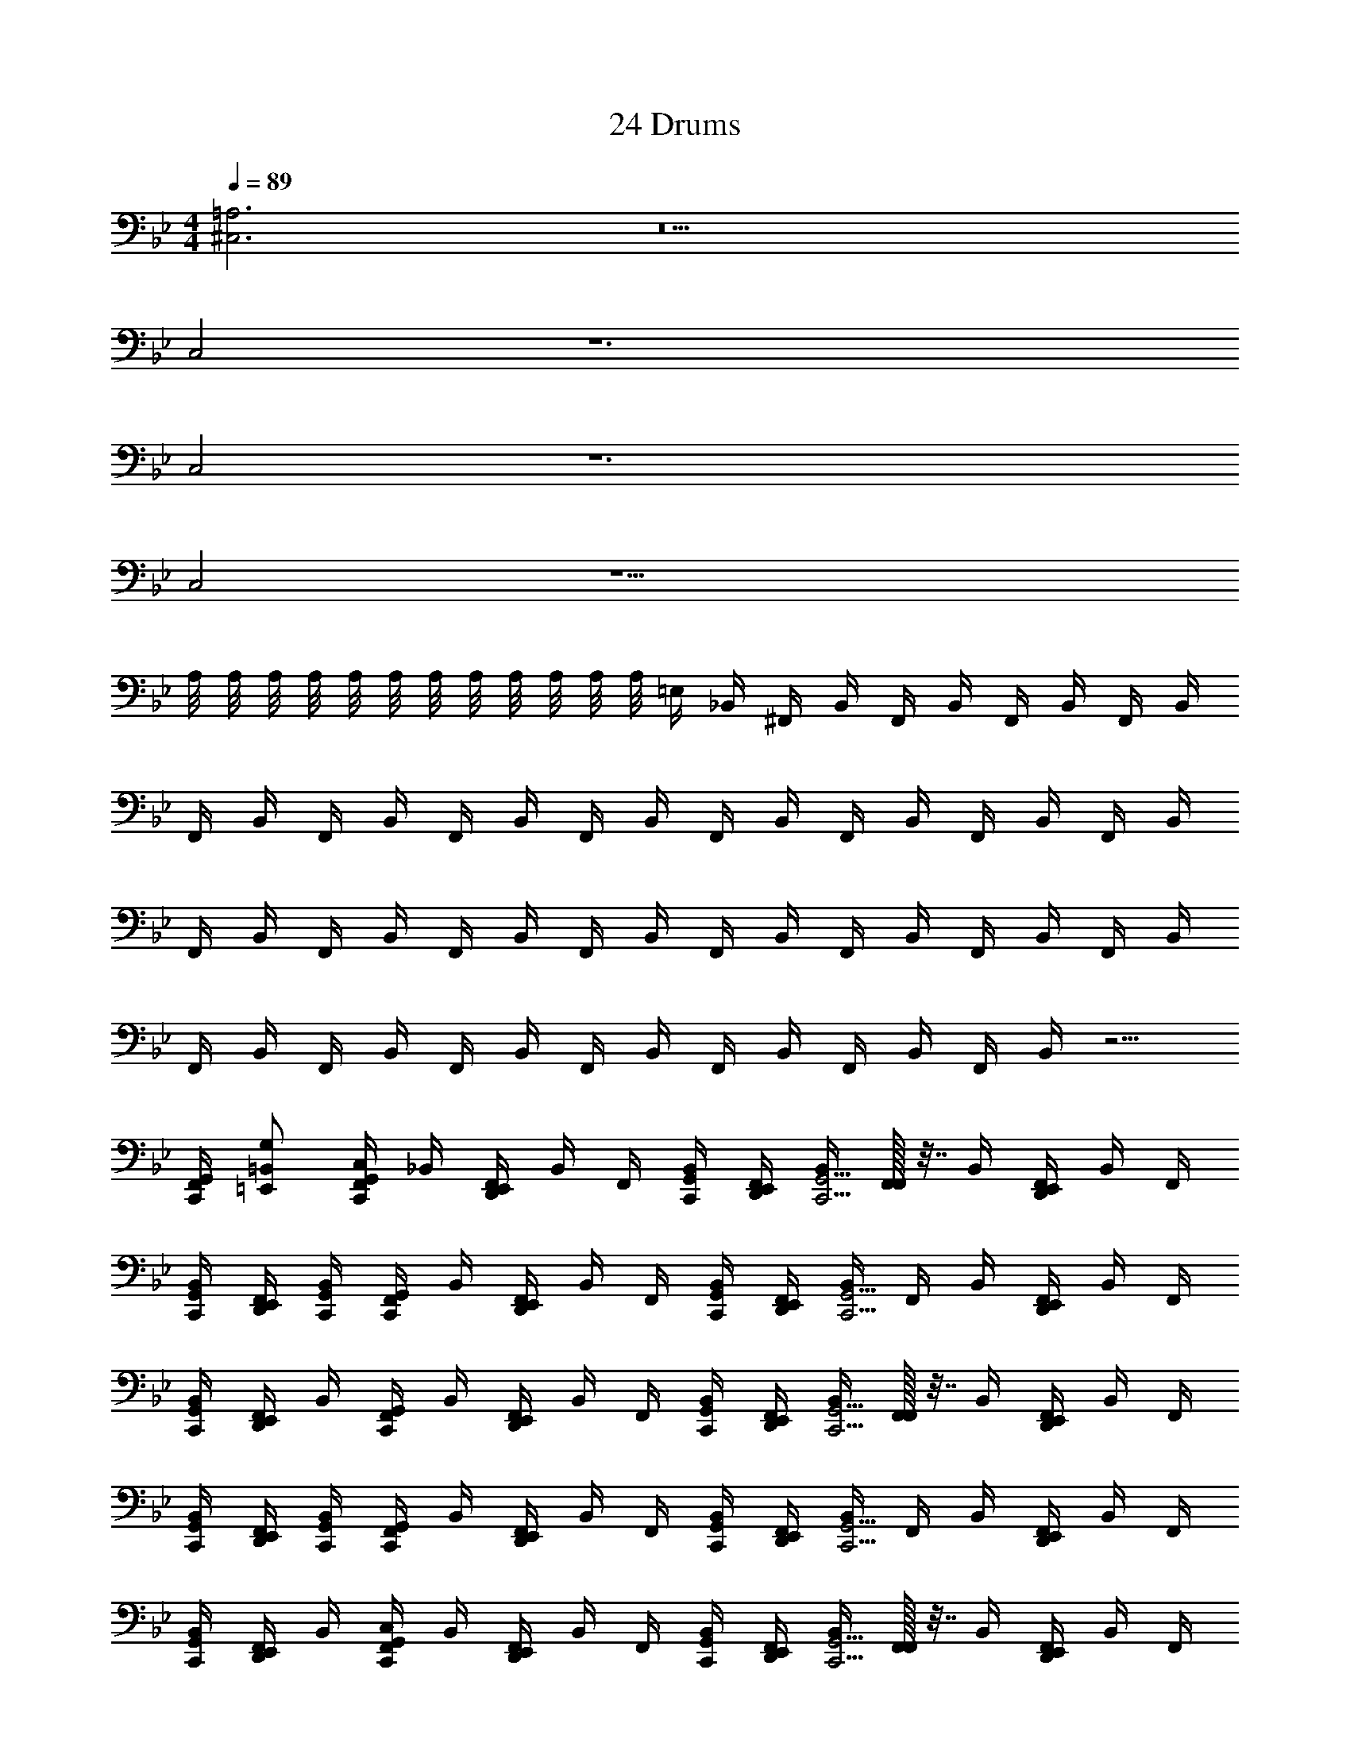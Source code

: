 X: 1
T: 24 Drums
Z: ABC Generated by Starbound Composer v0.8.7
L: 1/4
M: 4/4
Q: 1/4=89
K: Bb
[^C,3=A,3] z5 
C,2 z6 
C,2 z6 
C,2 z9/ 
A,/8 A,/8 A,/8 A,/8 A,/8 A,/8 A,/8 A,/8 A,/8 A,/8 A,/8 A,/8 =E,/4 _B,,/4 ^F,,/4 B,,/4 F,,/4 B,,/4 F,,/4 B,,/4 F,,/4 B,,/4 
F,,/4 B,,/4 F,,/4 B,,/4 F,,/4 B,,/4 F,,/4 B,,/4 F,,/4 B,,/4 F,,/4 B,,/4 F,,/4 B,,/4 F,,/4 B,,/4 
F,,/4 B,,/4 F,,/4 B,,/4 F,,/4 B,,/4 F,,/4 B,,/4 F,,/4 B,,/4 F,,/4 B,,/4 F,,/4 B,,/4 F,,/4 B,,/4 
F,,/4 B,,/4 F,,/4 B,,/4 F,,/4 B,,/4 F,,/4 B,,/4 F,,/4 B,,/4 F,,/4 B,,/4 F,,/4 B,,/4 z5/4 
[F,,/4C,,/4G,,/4] [=E,,/=B,,/G,/] [F,,/4C,/C,,G,,] _B,,/4 [F,,/4D,,/E,,/] B,,/4 F,,/4 [C,,/4G,,/4B,,/4] [F,,/4D,,/E,,/] [B,,/4C,,5/4G,,5/4] [F,,/32F,,/] z7/32 B,,/4 [F,,/4D,,/E,,/] B,,/4 F,,/4 
[C,,/4G,,/4B,,/4] [F,,/4D,,/E,,/] [C,,/4G,,/4B,,/4] [F,,/4C,,G,,] B,,/4 [F,,/4D,,/E,,/] B,,/4 F,,/4 [C,,/4G,,/4B,,/4] [F,,/4D,,/E,,/] [B,,/4C,,5/4G,,5/4] F,,/4 B,,/4 [F,,/4D,,/E,,/] B,,/4 F,,/4 
[C,,/4G,,/4B,,/4] [F,,/4D,,/E,,/] B,,/4 [F,,/4C,,G,,] B,,/4 [F,,/4D,,/E,,/] B,,/4 F,,/4 [C,,/4G,,/4B,,/4] [F,,/4D,,/E,,/] [B,,/4C,,5/4G,,5/4] [F,,/32F,,/] z7/32 B,,/4 [F,,/4D,,/E,,/] B,,/4 F,,/4 
[C,,/4G,,/4B,,/4] [F,,/4D,,/E,,/] [C,,/4G,,/4B,,/4] [F,,/4C,,G,,] B,,/4 [F,,/4D,,/E,,/] B,,/4 F,,/4 [C,,/4G,,/4B,,/4] [F,,/4D,,/E,,/] [B,,/4C,,5/4G,,5/4] F,,/4 B,,/4 [F,,/4D,,/E,,/] B,,/4 F,,/4 
[C,,/4G,,/4B,,/4] [F,,/4D,,/E,,/] B,,/4 [F,,/4C,/C,,G,,] B,,/4 [F,,/4D,,/E,,/] B,,/4 F,,/4 [C,,/4G,,/4B,,/4] [F,,/4D,,/E,,/] [B,,/4C,,5/4G,,5/4] [F,,/32F,,/] z7/32 B,,/4 [F,,/4D,,/E,,/] B,,/4 F,,/4 
[C,,/4G,,/4B,,/4] [F,,/4D,,/E,,/] [C,,/4G,,/4B,,/4] [F,,/4C,,G,,] B,,/4 [F,,/4D,,/E,,/] B,,/4 F,,/4 [C,,/4G,,/4B,,/4] [F,,/4D,,/E,,/] [B,,/4C,,5/4G,,5/4] F,,/4 B,,/4 [F,,/4D,,/E,,/] B,,/4 F,,/4 
[C,,/4G,,/4B,,/4] [F,,/4D,,/E,,/] B,,/4 [F,,/4C,,G,,] B,,/4 [F,,/4D,,/E,,/] B,,/4 F,,/4 [C,,/4G,,/4B,,/4] [F,,/4D,,/E,,/] [B,,/4C,,5/4G,,5/4] [F,,/32F,,/] z7/32 B,,/4 [F,,/4D,,/E,,/] B,,/4 F,,/4 
[C,,/4G,,/4B,,/4] [F,,/4D,,/E,,/] [C,,/4G,,/4B,,/4] [F,,/4C,,G,,] B,,/4 [F,,/4D,,/E,,/] B,,/4 F,,/4 [C,,/4G,,/4B,,/4] [F,,/4D,,/E,,/] [B,,/4C,,3/4G,,3/4] F,,/4 B,,/4 [D,,/4E,,/4F,,/4] [D,,/8E,,/8B,,/4C,,/G,,/] [D,,/8E,,/8] [D,,/4F,,/4] 
[B,,/4C,,/G,,/] [F,,/4D,,/E,,/] [C,,/4G,,/4B,,/4] [F,,/4C,/C,,/G,,/] B,,/4 [F,,/4D,,/E,,/] [B,,/4C,,/G,,/] F,,/4 B,,/4 [F,,/4D,,/E,,/] [B,,/4C,,/G,,/] [F,,/32F,,/] z7/32 B,,/4 [F,,/4D,,/E,,/] [B,,/4C,,/G,,/] F,,/4 
[C,,/4G,,/4B,,/4] [F,,/4D,,/E,,/] [C,,/4G,,/4B,,/4] [F,,/4C,,/G,,/] B,,/4 [F,,/4D,,/E,,/] [B,,/4C,,/G,,/] F,,/4 B,,/4 [F,,/4D,,/E,,/] [B,,/4C,,/G,,/] [F,,/32F,,/] z7/32 B,,/4 [F,,/4D,,/E,,/] [B,,/4C,,/G,,/] F,,/4 
[C,,/4G,,/4B,,/4] [F,,/4D,,/E,,/] [C,,/4G,,/4B,,/4] [F,,/4C,,/G,,/] B,,/4 [F,,/4D,,/E,,/] [B,,/4C,,/G,,/] F,,/4 B,,/4 [F,,/4D,,/E,,/] [B,,/4C,,/G,,/] [F,,/32F,,/] z7/32 B,,/4 [F,,/4D,,/E,,/] [B,,/4C,,/G,,/] F,,/4 
[C,,/4G,,/4B,,/4] [F,,/4D,,/E,,/] [C,,/4G,,/4B,,/4] [F,,/4C,,/G,,/] B,,/4 [F,,/4D,,/E,,/] [B,,/4C,,/G,,/] F,,/4 B,,/4 [F,,/4D,,/E,,/] [B,,/4C,,/G,,/] [F,,/32F,,/] z7/32 B,,/4 [F,,/4D,,/E,,/] [B,,/4C,,/G,,/] F,,/4 
[C,,/4G,,/4B,,/4] [F,,/4D,,/E,,/] [C,,/4G,,/4B,,/4] [F,,/4C,/C,,/G,,/] B,,/4 [F,,/4D,,/E,,/] [B,,/4C,,/G,,/] F,,/4 B,,/4 [F,,/4D,,/E,,/] [B,,/4C,,/G,,/] [F,,/32F,,/] z7/32 B,,/4 [F,,/4D,,/E,,/] [B,,/4C,,/G,,/] F,,/4 
[C,,/4G,,/4B,,/4] [F,,/4D,,/E,,/] [C,,/4G,,/4B,,/4] [F,,/4C,,/G,,/] B,,/4 [F,,/4D,,/E,,/] [B,,/4C,,/G,,/] F,,/4 B,,/4 [F,,/4D,,/E,,/] [B,,/4C,,/G,,/] [F,,/32F,,/] z7/32 B,,/4 [F,,/4D,,/E,,/] [B,,/4C,,/G,,/] F,,/4 
[C,,/4G,,/4B,,/4] [F,,/4D,,/E,,/] [C,,/4G,,/4B,,/4] [F,,/4C,,/G,,/] B,,/4 [F,,/4D,,/E,,/] [B,,/4C,,/G,,/] F,,/4 B,,/4 [F,,/4D,,/E,,/] [B,,/4C,,/G,,/] [F,,/32F,,/] z7/32 B,,/4 [F,,/4D,,/E,,/] [B,,/4C,,/G,,/] F,,/4 
[C,,/4G,,/4B,,/4] [F,,/4D,,/E,,/] [C,,/4G,,/4B,,/4] [F,,/4C,,/G,,/] B,,/4 [F,,/4D,,/E,,/] [B,,/4C,,/G,,/] F,,/4 B,,/4 [F,,/4D,,/E,,/] [B,,/4C,,/G,,/] [F,,/32F,,/] z7/32 B,,/4 [F,,/4D,,/E,,/] [B,,/4C,,/G,,/] F,,/4 
[C,,/4G,,/4B,,/4] [F,,/4D,,/E,,/] [C,,/4G,,/4B,,/4] [=F,,3/4E,,3/4A,3/4C,,3/4] [F,,3/4E,,3/4A,3/4C,,3/4] [F,,E,,A,C,,] z3/4 
[C,,/4G,,/4] [D,,/4E,,/4] [D,,/4E,,/4G,/4] [^F,,/4C,/C,,G,,] B,,/4 [F,,/4D,,/E,,/] B,,/4 F,,/4 [C,,/4G,,/4B,,/4] [F,,/4D,,/E,,/] [B,,/4C,,5/4G,,5/4] [F,,/32F,,/] z7/32 B,,/4 [F,,/4D,,/E,,/] B,,/4 F,,/4 
[C,,/4G,,/4B,,/4] [F,,/4D,,/E,,/] [C,,/4G,,/4B,,/4] [F,,/4C,,G,,] B,,/4 [F,,/4D,,/E,,/] B,,/4 F,,/4 [C,,/4G,,/4B,,/4] [F,,/4D,,/E,,/] [B,,/4C,,5/4G,,5/4] F,,/4 B,,/4 [F,,/4D,,/E,,/] B,,/4 F,,/4 
[C,,/4G,,/4B,,/4] [F,,/4D,,/E,,/] B,,/4 [F,,/4C,,G,,] B,,/4 [F,,/4D,,/E,,/] B,,/4 F,,/4 [C,,/4G,,/4B,,/4] [F,,/4D,,/E,,/] [B,,/4C,,5/4G,,5/4] [F,,/32F,,/] z7/32 B,,/4 [F,,/4D,,/E,,/] B,,/4 F,,/4 
[C,,/4G,,/4B,,/4] [F,,/4D,,/E,,/] [C,,/4G,,/4B,,/4] [F,,/4C,,G,,] B,,/4 [F,,/4D,,/E,,/] B,,/4 F,,/4 [C,,/4G,,/4B,,/4] [F,,/4D,,/E,,/] [B,,/4C,,5/4G,,5/4] F,,/4 B,,/4 [F,,/4D,,/E,,/] B,,/4 F,,/4 
[C,,/4G,,/4B,,/4] [F,,/4D,,/E,,/] B,,/4 [F,,/4C,/C,,G,,] B,,/4 [F,,/4D,,/E,,/] B,,/4 F,,/4 [C,,/4G,,/4B,,/4] [F,,/4D,,/E,,/] [B,,/4C,,5/4G,,5/4] [F,,/32F,,/] z7/32 B,,/4 [F,,/4D,,/E,,/] B,,/4 F,,/4 
[C,,/4G,,/4B,,/4] [F,,/4D,,/E,,/] [C,,/4G,,/4B,,/4] [F,,/4C,,G,,] B,,/4 [F,,/4D,,/E,,/] B,,/4 F,,/4 [C,,/4G,,/4B,,/4] [F,,/4D,,/E,,/] [B,,/4C,,5/4G,,5/4] F,,/4 B,,/4 [F,,/4D,,/E,,/] B,,/4 F,,/4 
[C,,/4G,,/4B,,/4] [F,,/4D,,/E,,/] B,,/4 [F,,/4C,,G,,] B,,/4 [F,,/4D,,/E,,/] B,,/4 F,,/4 [C,,/4G,,/4B,,/4] [F,,/4D,,/E,,/] [B,,/4C,,5/4G,,5/4] [F,,/32F,,/] z7/32 B,,/4 [F,,/4D,,/E,,/] B,,/4 F,,/4 
[C,,/4G,,/4B,,/4] [F,,/4D,,/E,,/] [C,,/4G,,/4B,,/4] [F,,/4C,,G,,] B,,/4 [F,,/4D,,/E,,/] B,,/4 F,,/4 [C,,/4G,,/4B,,/4] [F,,/4D,,/E,,/] [B,,/4C,,5/4G,,5/4] F,,/4 B,,/4 [F,,/4D,,/E,,/] B,,/4 F,,/4 
[C,,/4G,,/4B,,/4] [F,,/4D,,/E,,/] B,,/4 [F,,/4C,/C,,/G,,/] B,,/4 [F,,/4D,,/E,,/] [B,,/4C,,/G,,/] F,,/4 [C,,/4G,,/4B,,/4] [F,,/4D,,/E,,/] B,,/4 [F,,/32F,,/] z7/32 [C,,/4G,,/4B,,/4] [F,,/4D,,/E,,/] [B,,/4C,,/G,,/] F,,/4 
[B,,/4C,,/G,,/] [F,,/4D,,/E,,/] B,,/4 [F,,/4C,,/G,,/] B,,/4 [F,,/4D,,/E,,/] [B,,/4C,,/G,,/] F,,/4 [C,,/4G,,/4B,,/4] [F,,/4D,,/E,,/] B,,/4 [F,,/32F,,/] z7/32 [C,,/4G,,/4B,,/4] [F,,/4D,,/E,,/] B,,/4 [C,,/4G,,/4F,,/4] 
[B,,/4C,,/G,,/] [F,,/4D,,/E,,/] B,,/4 [F,,/4C,,/G,,/] B,,/4 [F,,/4D,,/E,,/] [B,,/4C,,/G,,/] F,,/4 [C,,/4G,,/4B,,/4] [F,,/4D,,/E,,/] B,,/4 [F,,/32F,,/] z7/32 [C,,/4G,,/4B,,/4] [F,,/4D,,/E,,/] [B,,/4C,,/G,,/] F,,/4 
[B,,/4C,,/G,,/] [F,,/4D,,/E,,/] B,,/4 [F,,/4C,,/G,,/] B,,/4 [F,,/4D,,/E,,/] [B,,/4C,,/G,,/] F,,/4 [C,,/4G,,/4B,,/4] [F,,/4D,,/E,,/] B,,/4 [F,,/32F,,/] z7/32 [C,,/4G,,/4B,,/4] [F,,/4D,,/E,,/] B,,/4 [C,,/4G,,/4F,,/4] 
[B,,/4C,,/G,,/] [F,,/4D,,/E,,/] B,,/4 [F,,/4C,/C,,/G,,/] B,,/4 [F,,/4D,,/E,,/] [B,,/4C,,/G,,/] F,,/4 [C,,/4G,,/4B,,/4] [F,,/4D,,/E,,/] B,,/4 [F,,/32F,,/] z7/32 [C,,/4G,,/4B,,/4] [F,,/4D,,/E,,/] [B,,/4C,,/G,,/] F,,/4 
[B,,/4C,,/G,,/] [F,,/4D,,/E,,/] B,,/4 [F,,/4C,,/G,,/] B,,/4 [F,,/4D,,/E,,/] [B,,/4C,,/G,,/] F,,/4 [C,,/4G,,/4B,,/4] [F,,/4D,,/E,,/] B,,/4 [F,,/32F,,/] z7/32 [C,,/4G,,/4B,,/4] [F,,/4D,,/E,,/] B,,/4 [C,,/4G,,/4F,,/4] 
[B,,/4C,,/G,,/] [F,,/4D,,/E,,/] B,,/4 [F,,/4C,,/G,,/] B,,/4 [F,,/4D,,/E,,/] [B,,/4C,,/G,,/] F,,/4 [C,,/4G,,/4B,,/4] [F,,/4D,,/E,,/] B,,/4 [F,,/32F,,/] z7/32 [C,,/4G,,/4B,,/4] [F,,/4D,,/E,,/] [B,,/4C,,/G,,/] F,,/4 
[B,,/4C,,/G,,/] [F,,/4D,,/E,,/] B,,/4 [F,,/4C,,/G,,/] B,,/4 [F,,/4D,,/E,,/] [B,,/4C,,/G,,/] F,,/4 [C,,/4G,,/4B,,/4] [F,,/4D,,/E,,/] B,,/4 [F,,/32F,,/] z7/32 [C,,/4G,,/4B,,/4] [F,,/4D,,/E,,/] B,,/4 [C,,/4G,,/4F,,/4] 
[B,,/4C,,/G,,/] [F,,/4D,,/E,,/] B,,/4 [F,,/B,,,/C,,/] [F,,/B,,,/C,,/] [F,,/B,,,/C,,/] [F,,/B,,,/C,,/] [F,,/B,,,/C,,/] [F,,/B,,,/C,,/] [F,,/B,,,/C,,/] 
[F,,/B,,,/C,,/] [F,,/B,,,/C,,/] [F,,/B,,,/C,,/] [F,,/B,,,/C,,/] [F,,/B,,,/C,,/] [F,,/B,,,/C,,/] [F,,/B,,,/C,,/] [F,,/B,,,/C,,/] 
[F,,/B,,,/C,,/] [F,,/B,,,/C,,/] [F,,/B,,,/C,,/] [F,,/B,,,/C,,/] [F,,/B,,,/C,,/] [F,,/B,,,/C,,/] [F,,/B,,,/C,,/] [F,,/B,,,/C,,/] 
[F,,/B,,,/C,,/] [F,,/B,,,/C,,/] [F,,/B,,,/C,,/] [F,,/B,,,/C,,/] [F,,/B,,,/C,,/] [F,,/B,,,/C,,/] [F,,/B,,,/C,,/] [F,,/B,,,/C,,/] 
[F,,/4B,,,/4C,,/4] [E,,/4B,,/4C,,/4G,,/4] [D,,/4E,,/4F,,/4C,/4C,,/4G,,/4] [F,,/4C,,/4G,,/4] [F,,/4C,,/4G,,/4] [D,,/4E,,/4F,,/4G,/4C,,/4G,,/4] [F,,/4C,,/4G,,/4] [F,,/4C,,/4G,,/4] [D,,/4E,,/4F,,/4G,/4C,,/4G,,/4] [F,,/4C,,/4G,,/4] [D,,/4E,,/4F,,/4G,/4C,,/4G,,/4] [F,,/4C,,/4G,,/4] [F,,/4C,,/4G,,/4] [D,,/4E,,/4F,,/4G,/4C,,/4G,,/4] [F,,/4C,,/4G,,/4] [F,,/4C,,/4G,,/4] 
[D,,/4E,,/4F,,/4G,/4C,,/4G,,/4] [F,,/4C,,/4G,,/4] [D,,/4E,,/4F,,/4G,/4C,,/4G,,/4] [F,,/4C,,/4G,,/4] [F,,/4C,,/4G,,/4] [D,,/4E,,/4F,,/4G,/4C,,/4G,,/4] [F,,/4C,,/4G,,/4] [F,,/4C,,/4G,,/4] [D,,/4E,,/4F,,/4G,/4C,,/4G,,/4] [F,,/4C,,/4G,,/4] [D,,/4E,,/4F,,/4G,/4C,,/4G,,/4] [F,,/4C,,/4G,,/4] [F,,/4C,,/4G,,/4] [D,,/4E,,/4F,,/4G,/4C,,/4G,,/4] [F,,/4C,,/4G,,/4] [F,,/4C,,/4G,,/4] 
[D,,/4E,,/4F,,/4G,/4C,,/4G,,/4] [F,,/4C,,/4G,,/4] [D,,/4E,,/4F,,/4G,/4C,,/4G,,/4] [F,,/4C,,/4G,,/4] [F,,/4C,,/4G,,/4] [D,,/4E,,/4F,,/4G,/4C,,/4G,,/4] [F,,/4C,,/4G,,/4] [F,,/4C,,/4G,,/4] [D,,/4E,,/4F,,/4G,/4C,,/4G,,/4] [F,,/4C,,/4G,,/4] [D,,/4E,,/4F,,/4G,/4C,,/4G,,/4] [F,,/4C,,/4G,,/4] [F,,/4C,,/4G,,/4] [D,,/4E,,/4F,,/4G,/4C,,/4G,,/4] [F,,/4C,,/4G,,/4] [F,,/4C,,/4G,,/4] 
[D,,/4E,,/4F,,/4G,/4C,,/4G,,/4] [F,,/4C,,/4G,,/4] [D,,/4E,,/4F,,/4G,/4C,,/4G,,/4] [F,,/4C,,/4G,,/4] [F,,/4C,,/4G,,/4] [D,,/4E,,/4F,,/4G,/4C,,/4G,,/4] [F,,/4C,,/4G,,/4] [F,,/4C,,/4G,,/4] [D,,/4E,,/4F,,/4G,/4C,,/4G,,/4] [F,,/4C,,/4G,,/4] [D,,/4E,,/4F,,/4G,/4C,,/4G,,/4] [F,,/4C,,/4G,,/4] [F,,/4C,,/4G,,/4] [D,,/4E,,/4F,,/4G,/4C,,/4G,,/4] [F,,/4C,,/4G,,/4] [F,,/4C,,/4G,,/4] 
[D,,/4E,,/4F,,/4G,/4C,,/4G,,/4] [F,,/4C,,/4G,,/4] 
M: 2/4
[z/4D,,/E,,/F,,/A,/] [z/4C,,/G,,/] [z/4D,,/E,,/F,,/] [C,,/4G,,/4] [E,,/8F,,/G,,/] E,,/8 E,,/8 E,,/8 [E,,/8F,,/G,,/] E,,/8 E,,/8 E,,/8 
M: 4/4
M: 4/4
[C,3A,3] z5 
C,2 z6 
C,2 z6 
C,2 z9/ 
A,/8 A,/8 A,/8 A,/8 A,/8 A,/8 A,/8 A,/8 A,/8 A,/8 A,/8 A,/8 E,/4 B,,/4 F,,/4 B,,/4 F,,/4 B,,/4 F,,/4 B,,/4 F,,/4 B,,/4 
F,,/4 B,,/4 F,,/4 B,,/4 F,,/4 B,,/4 F,,/4 B,,/4 F,,/4 B,,/4 F,,/4 B,,/4 F,,/4 B,,/4 F,,/4 B,,/4 
F,,/4 B,,/4 F,,/4 B,,/4 F,,/4 B,,/4 F,,/4 B,,/4 F,,/4 B,,/4 F,,/4 B,,/4 F,,/4 B,,/4 F,,/4 B,,/4 
F,,/4 B,,/4 F,,/4 B,,/4 F,,/4 B,,/4 F,,/4 B,,/4 F,,/4 B,,/4 F,,/4 B,,/4 F,,/4 B,,/4 z5/4 
[F,,/4C,,/4G,,/4] [E,,/=B,,/G,/] [F,,/4C,/C,,G,,] _B,,/4 [F,,/4D,,/E,,/] B,,/4 F,,/4 [C,,/4G,,/4B,,/4] [F,,/4D,,/E,,/] [B,,/4C,,5/4G,,5/4] [F,,/32F,,/] z7/32 B,,/4 [F,,/4D,,/E,,/] B,,/4 F,,/4 
[C,,/4G,,/4B,,/4] [F,,/4D,,/E,,/] [C,,/4G,,/4B,,/4] [F,,/4C,,G,,] B,,/4 [F,,/4D,,/E,,/] B,,/4 F,,/4 [C,,/4G,,/4B,,/4] [F,,/4D,,/E,,/] [B,,/4C,,5/4G,,5/4] F,,/4 B,,/4 [F,,/4D,,/E,,/] B,,/4 F,,/4 
[C,,/4G,,/4B,,/4] [F,,/4D,,/E,,/] B,,/4 [F,,/4C,,G,,] B,,/4 [F,,/4D,,/E,,/] B,,/4 F,,/4 [C,,/4G,,/4B,,/4] [F,,/4D,,/E,,/] [B,,/4C,,5/4G,,5/4] [F,,/32F,,/] z7/32 B,,/4 [F,,/4D,,/E,,/] B,,/4 F,,/4 
[C,,/4G,,/4B,,/4] [F,,/4D,,/E,,/] [C,,/4G,,/4B,,/4] [F,,/4C,,G,,] B,,/4 [F,,/4D,,/E,,/] B,,/4 F,,/4 [C,,/4G,,/4B,,/4] [F,,/4D,,/E,,/] [B,,/4C,,5/4G,,5/4] F,,/4 B,,/4 [F,,/4D,,/E,,/] B,,/4 F,,/4 
[C,,/4G,,/4B,,/4] [F,,/4D,,/E,,/] B,,/4 [F,,/4C,/C,,G,,] B,,/4 [F,,/4D,,/E,,/] B,,/4 F,,/4 [C,,/4G,,/4B,,/4] [F,,/4D,,/E,,/] [B,,/4C,,5/4G,,5/4] [F,,/32F,,/] z7/32 B,,/4 [F,,/4D,,/E,,/] B,,/4 F,,/4 
[C,,/4G,,/4B,,/4] [F,,/4D,,/E,,/] [C,,/4G,,/4B,,/4] [F,,/4C,,G,,] B,,/4 [F,,/4D,,/E,,/] B,,/4 F,,/4 [C,,/4G,,/4B,,/4] [F,,/4D,,/E,,/] [B,,/4C,,5/4G,,5/4] F,,/4 B,,/4 [F,,/4D,,/E,,/] B,,/4 F,,/4 
[C,,/4G,,/4B,,/4] [F,,/4D,,/E,,/] B,,/4 [F,,/4C,,G,,] B,,/4 [F,,/4D,,/E,,/] B,,/4 F,,/4 [C,,/4G,,/4B,,/4] [F,,/4D,,/E,,/] [B,,/4C,,5/4G,,5/4] [F,,/32F,,/] z7/32 B,,/4 [F,,/4D,,/E,,/] B,,/4 F,,/4 
[C,,/4G,,/4B,,/4] [F,,/4D,,/E,,/] [C,,/4G,,/4B,,/4] [F,,/4C,,G,,] B,,/4 [F,,/4D,,/E,,/] B,,/4 F,,/4 [C,,/4G,,/4B,,/4] [F,,/4D,,/E,,/] [B,,/4C,,3/4G,,3/4] F,,/4 B,,/4 [D,,/4E,,/4F,,/4] [D,,/8E,,/8B,,/4C,,/G,,/] [D,,/8E,,/8] [D,,/4F,,/4] 
[B,,/4C,,/G,,/] [F,,/4D,,/E,,/] [C,,/4G,,/4B,,/4] [F,,/4C,/C,,/G,,/] B,,/4 [F,,/4D,,/E,,/] [B,,/4C,,/G,,/] F,,/4 B,,/4 [F,,/4D,,/E,,/] [B,,/4C,,/G,,/] [F,,/32F,,/] z7/32 B,,/4 [F,,/4D,,/E,,/] [B,,/4C,,/G,,/] F,,/4 
[C,,/4G,,/4B,,/4] [F,,/4D,,/E,,/] [C,,/4G,,/4B,,/4] [F,,/4C,,/G,,/] B,,/4 [F,,/4D,,/E,,/] [B,,/4C,,/G,,/] F,,/4 B,,/4 [F,,/4D,,/E,,/] [B,,/4C,,/G,,/] [F,,/32F,,/] z7/32 B,,/4 [F,,/4D,,/E,,/] [B,,/4C,,/G,,/] F,,/4 
[C,,/4G,,/4B,,/4] [F,,/4D,,/E,,/] [C,,/4G,,/4B,,/4] [F,,/4C,,/G,,/] B,,/4 [F,,/4D,,/E,,/] [B,,/4C,,/G,,/] F,,/4 B,,/4 [F,,/4D,,/E,,/] [B,,/4C,,/G,,/] [F,,/32F,,/] z7/32 B,,/4 [F,,/4D,,/E,,/] [B,,/4C,,/G,,/] F,,/4 
[C,,/4G,,/4B,,/4] [F,,/4D,,/E,,/] [C,,/4G,,/4B,,/4] [F,,/4C,,/G,,/] B,,/4 [F,,/4D,,/E,,/] [B,,/4C,,/G,,/] F,,/4 B,,/4 [F,,/4D,,/E,,/] [B,,/4C,,/G,,/] [F,,/32F,,/] z7/32 B,,/4 [F,,/4D,,/E,,/] [B,,/4C,,/G,,/] F,,/4 
[C,,/4G,,/4B,,/4] [F,,/4D,,/E,,/] [C,,/4G,,/4B,,/4] [F,,/4C,/C,,/G,,/] B,,/4 [F,,/4D,,/E,,/] [B,,/4C,,/G,,/] F,,/4 B,,/4 [F,,/4D,,/E,,/] [B,,/4C,,/G,,/] [F,,/32F,,/] z7/32 B,,/4 [F,,/4D,,/E,,/] [B,,/4C,,/G,,/] F,,/4 
[C,,/4G,,/4B,,/4] [F,,/4D,,/E,,/] [C,,/4G,,/4B,,/4] [F,,/4C,,/G,,/] B,,/4 [F,,/4D,,/E,,/] [B,,/4C,,/G,,/] F,,/4 B,,/4 [F,,/4D,,/E,,/] [B,,/4C,,/G,,/] [F,,/32F,,/] z7/32 B,,/4 [F,,/4D,,/E,,/] [B,,/4C,,/G,,/] F,,/4 
[C,,/4G,,/4B,,/4] [F,,/4D,,/E,,/] [C,,/4G,,/4B,,/4] [F,,/4C,,/G,,/] B,,/4 [F,,/4D,,/E,,/] [B,,/4C,,/G,,/] F,,/4 B,,/4 [F,,/4D,,/E,,/] [B,,/4C,,/G,,/] [F,,/32F,,/] z7/32 B,,/4 [F,,/4D,,/E,,/] [B,,/4C,,/G,,/] F,,/4 
[C,,/4G,,/4B,,/4] [F,,/4D,,/E,,/] [C,,/4G,,/4B,,/4] [F,,/4C,,/G,,/] B,,/4 [F,,/4D,,/E,,/] [B,,/4C,,/G,,/] F,,/4 B,,/4 [F,,/4D,,/E,,/] [B,,/4C,,/G,,/] [F,,/32F,,/] z7/32 B,,/4 [F,,/4D,,/E,,/] [B,,/4C,,/G,,/] F,,/4 
[C,,/4G,,/4B,,/4] [F,,/4D,,/E,,/] [C,,/4G,,/4B,,/4] [=F,,3/4E,,3/4A,3/4C,,3/4] [F,,3/4E,,3/4A,3/4C,,3/4] [F,,E,,A,C,,] z3/4 
[C,,/4G,,/4] [D,,/4E,,/4] [D,,/4E,,/4G,/4] [^F,,/4C,/C,,G,,] B,,/4 [F,,/4D,,/E,,/] B,,/4 F,,/4 [C,,/4G,,/4B,,/4] [F,,/4D,,/E,,/] [B,,/4C,,5/4G,,5/4] [F,,/32F,,/] z7/32 B,,/4 [F,,/4D,,/E,,/] B,,/4 F,,/4 
[C,,/4G,,/4B,,/4] [F,,/4D,,/E,,/] [C,,/4G,,/4B,,/4] [F,,/4C,,G,,] B,,/4 [F,,/4D,,/E,,/] B,,/4 F,,/4 [C,,/4G,,/4B,,/4] [F,,/4D,,/E,,/] [B,,/4C,,5/4G,,5/4] F,,/4 B,,/4 [F,,/4D,,/E,,/] B,,/4 F,,/4 
[C,,/4G,,/4B,,/4] [F,,/4D,,/E,,/] B,,/4 [F,,/4C,,G,,] B,,/4 [F,,/4D,,/E,,/] B,,/4 F,,/4 [C,,/4G,,/4B,,/4] [F,,/4D,,/E,,/] [B,,/4C,,5/4G,,5/4] [F,,/32F,,/] z7/32 B,,/4 [F,,/4D,,/E,,/] B,,/4 F,,/4 
[C,,/4G,,/4B,,/4] [F,,/4D,,/E,,/] [C,,/4G,,/4B,,/4] [F,,/4C,,G,,] B,,/4 [F,,/4D,,/E,,/] B,,/4 F,,/4 [C,,/4G,,/4B,,/4] [F,,/4D,,/E,,/] [B,,/4C,,5/4G,,5/4] F,,/4 B,,/4 [F,,/4D,,/E,,/] B,,/4 F,,/4 
[C,,/4G,,/4B,,/4] [F,,/4D,,/E,,/] B,,/4 [F,,/4C,/C,,G,,] B,,/4 [F,,/4D,,/E,,/] B,,/4 F,,/4 [C,,/4G,,/4B,,/4] [F,,/4D,,/E,,/] [B,,/4C,,5/4G,,5/4] [F,,/32F,,/] z7/32 B,,/4 [F,,/4D,,/E,,/] B,,/4 F,,/4 
[C,,/4G,,/4B,,/4] [F,,/4D,,/E,,/] [C,,/4G,,/4B,,/4] [F,,/4C,,G,,] B,,/4 [F,,/4D,,/E,,/] B,,/4 F,,/4 [C,,/4G,,/4B,,/4] [F,,/4D,,/E,,/] [B,,/4C,,5/4G,,5/4] F,,/4 B,,/4 [F,,/4D,,/E,,/] B,,/4 F,,/4 
[C,,/4G,,/4B,,/4] [F,,/4D,,/E,,/] B,,/4 [F,,/4C,,G,,] B,,/4 [F,,/4D,,/E,,/] B,,/4 F,,/4 [C,,/4G,,/4B,,/4] [F,,/4D,,/E,,/] [B,,/4C,,5/4G,,5/4] [F,,/32F,,/] z7/32 B,,/4 [F,,/4D,,/E,,/] B,,/4 F,,/4 
[C,,/4G,,/4B,,/4] [F,,/4D,,/E,,/] [C,,/4G,,/4B,,/4] [F,,/4C,,G,,] B,,/4 [F,,/4D,,/E,,/] B,,/4 F,,/4 [C,,/4G,,/4B,,/4] [F,,/4D,,/E,,/] [B,,/4C,,5/4G,,5/4] F,,/4 B,,/4 [F,,/4D,,/E,,/] B,,/4 F,,/4 
[C,,/4G,,/4B,,/4] [F,,/4D,,/E,,/] B,,/4 [F,,/4C,/C,,/G,,/] B,,/4 [F,,/4D,,/E,,/] [B,,/4C,,/G,,/] F,,/4 [C,,/4G,,/4B,,/4] [F,,/4D,,/E,,/] B,,/4 [F,,/32F,,/] z7/32 [C,,/4G,,/4B,,/4] [F,,/4D,,/E,,/] [B,,/4C,,/G,,/] F,,/4 
[B,,/4C,,/G,,/] [F,,/4D,,/E,,/] B,,/4 [F,,/4C,,/G,,/] B,,/4 [F,,/4D,,/E,,/] [B,,/4C,,/G,,/] F,,/4 [C,,/4G,,/4B,,/4] [F,,/4D,,/E,,/] B,,/4 [F,,/32F,,/] z7/32 [C,,/4G,,/4B,,/4] [F,,/4D,,/E,,/] B,,/4 [C,,/4G,,/4F,,/4] 
[B,,/4C,,/G,,/] [F,,/4D,,/E,,/] B,,/4 [F,,/4C,,/G,,/] B,,/4 [F,,/4D,,/E,,/] [B,,/4C,,/G,,/] F,,/4 [C,,/4G,,/4B,,/4] [F,,/4D,,/E,,/] B,,/4 [F,,/32F,,/] z7/32 [C,,/4G,,/4B,,/4] [F,,/4D,,/E,,/] [B,,/4C,,/G,,/] F,,/4 
[B,,/4C,,/G,,/] [F,,/4D,,/E,,/] B,,/4 [F,,/4C,,/G,,/] B,,/4 [F,,/4D,,/E,,/] [B,,/4C,,/G,,/] F,,/4 [C,,/4G,,/4B,,/4] [F,,/4D,,/E,,/] B,,/4 [F,,/32F,,/] z7/32 [C,,/4G,,/4B,,/4] [F,,/4D,,/E,,/] B,,/4 [C,,/4G,,/4F,,/4] 
[B,,/4C,,/G,,/] [F,,/4D,,/E,,/] B,,/4 [F,,/4C,/C,,/G,,/] B,,/4 [F,,/4D,,/E,,/] [B,,/4C,,/G,,/] F,,/4 [C,,/4G,,/4B,,/4] [F,,/4D,,/E,,/] B,,/4 [F,,/32F,,/] z7/32 [C,,/4G,,/4B,,/4] [F,,/4D,,/E,,/] [B,,/4C,,/G,,/] F,,/4 
[B,,/4C,,/G,,/] [F,,/4D,,/E,,/] B,,/4 [F,,/4C,,/G,,/] B,,/4 [F,,/4D,,/E,,/] [B,,/4C,,/G,,/] F,,/4 [C,,/4G,,/4B,,/4] [F,,/4D,,/E,,/] B,,/4 [F,,/32F,,/] z7/32 [C,,/4G,,/4B,,/4] [F,,/4D,,/E,,/] B,,/4 [C,,/4G,,/4F,,/4] 
[B,,/4C,,/G,,/] [F,,/4D,,/E,,/] B,,/4 [F,,/4C,,/G,,/] B,,/4 [F,,/4D,,/E,,/] [B,,/4C,,/G,,/] F,,/4 [C,,/4G,,/4B,,/4] [F,,/4D,,/E,,/] B,,/4 [F,,/32F,,/] z7/32 [C,,/4G,,/4B,,/4] [F,,/4D,,/E,,/] [B,,/4C,,/G,,/] F,,/4 
[B,,/4C,,/G,,/] [F,,/4D,,/E,,/] B,,/4 [F,,/4C,,/G,,/] B,,/4 [F,,/4D,,/E,,/] [B,,/4C,,/G,,/] F,,/4 [C,,/4G,,/4B,,/4] [F,,/4D,,/E,,/] B,,/4 [F,,/32F,,/] z7/32 [C,,/4G,,/4B,,/4] [F,,/4D,,/E,,/] B,,/4 [C,,/4G,,/4F,,/4] 
[B,,/4C,,/G,,/] [F,,/4D,,/E,,/] B,,/4 [F,,/B,,,/C,,/] [F,,/B,,,/C,,/] [F,,/B,,,/C,,/] [F,,/B,,,/C,,/] [F,,/B,,,/C,,/] [F,,/B,,,/C,,/] [F,,/B,,,/C,,/] 
[F,,/B,,,/C,,/] [F,,/B,,,/C,,/] [F,,/B,,,/C,,/] [F,,/B,,,/C,,/] [F,,/B,,,/C,,/] [F,,/B,,,/C,,/] [F,,/B,,,/C,,/] [F,,/B,,,/C,,/] 
[F,,/B,,,/C,,/] [F,,/B,,,/C,,/] [F,,/B,,,/C,,/] [F,,/B,,,/C,,/] [F,,/B,,,/C,,/] [F,,/B,,,/C,,/] [F,,/B,,,/C,,/] [F,,/B,,,/C,,/] 
[F,,/B,,,/C,,/] [F,,/B,,,/C,,/] [F,,/B,,,/C,,/] [F,,/B,,,/C,,/] [F,,/B,,,/C,,/] [F,,/B,,,/C,,/] [F,,/B,,,/C,,/] [F,,/B,,,/C,,/] 
[F,,/4B,,,/4C,,/4] [E,,/4B,,/4C,,/4G,,/4] [D,,/4E,,/4F,,/4C,/4C,,/4G,,/4] [F,,/4C,,/4G,,/4] [F,,/4C,,/4G,,/4] [D,,/4E,,/4F,,/4G,/4C,,/4G,,/4] [F,,/4C,,/4G,,/4] [F,,/4C,,/4G,,/4] [D,,/4E,,/4F,,/4G,/4C,,/4G,,/4] [F,,/4C,,/4G,,/4] [D,,/4E,,/4F,,/4G,/4C,,/4G,,/4] [F,,/4C,,/4G,,/4] [F,,/4C,,/4G,,/4] [D,,/4E,,/4F,,/4G,/4C,,/4G,,/4] [F,,/4C,,/4G,,/4] [F,,/4C,,/4G,,/4] 
[D,,/4E,,/4F,,/4G,/4C,,/4G,,/4] [F,,/4C,,/4G,,/4] [D,,/4E,,/4F,,/4G,/4C,,/4G,,/4] [F,,/4C,,/4G,,/4] [F,,/4C,,/4G,,/4] [D,,/4E,,/4F,,/4G,/4C,,/4G,,/4] [F,,/4C,,/4G,,/4] [F,,/4C,,/4G,,/4] [D,,/4E,,/4F,,/4G,/4C,,/4G,,/4] [F,,/4C,,/4G,,/4] [D,,/4E,,/4F,,/4G,/4C,,/4G,,/4] [F,,/4C,,/4G,,/4] [F,,/4C,,/4G,,/4] [D,,/4E,,/4F,,/4G,/4C,,/4G,,/4] [F,,/4C,,/4G,,/4] [F,,/4C,,/4G,,/4] 
[D,,/4E,,/4F,,/4G,/4C,,/4G,,/4] [F,,/4C,,/4G,,/4] [D,,/4E,,/4F,,/4G,/4C,,/4G,,/4] [F,,/4C,,/4G,,/4] [F,,/4C,,/4G,,/4] [D,,/4E,,/4F,,/4G,/4C,,/4G,,/4] [F,,/4C,,/4G,,/4] [F,,/4C,,/4G,,/4] [D,,/4E,,/4F,,/4G,/4C,,/4G,,/4] [F,,/4C,,/4G,,/4] [D,,/4E,,/4F,,/4G,/4C,,/4G,,/4] [F,,/4C,,/4G,,/4] [F,,/4C,,/4G,,/4] [D,,/4E,,/4F,,/4G,/4C,,/4G,,/4] [F,,/4C,,/4G,,/4] [F,,/4C,,/4G,,/4] 
[D,,/4E,,/4F,,/4G,/4C,,/4G,,/4] [F,,/4C,,/4G,,/4] [D,,/4E,,/4F,,/4G,/4C,,/4G,,/4] [F,,/4C,,/4G,,/4] [F,,/4C,,/4G,,/4] [D,,/4E,,/4F,,/4G,/4C,,/4G,,/4] [F,,/4C,,/4G,,/4] [F,,/4C,,/4G,,/4] [D,,/4E,,/4F,,/4G,/4C,,/4G,,/4] [F,,/4C,,/4G,,/4] [D,,/4E,,/4F,,/4G,/4C,,/4G,,/4] [F,,/4C,,/4G,,/4] [F,,/4C,,/4G,,/4] [D,,/4E,,/4F,,/4G,/4C,,/4G,,/4] [F,,/4C,,/4G,,/4] [F,,/4C,,/4G,,/4] 
[D,,/4E,,/4F,,/4G,/4C,,/4G,,/4] [F,,/4C,,/4G,,/4] [z/4D,,/E,,/F,,/A,/] [z/4C,,/G,,/] [z/4D,,/E,,/F,,/] [C,,/4G,,/4] [E,,/8F,,/G,,/] E,,/8 E,,/8 E,,/8 [E,,/8F,,/G,,/] E,,/8 E,,/8 E,,/8 
M: 4/4
M: 4/4
[C,3A,3] z5 
C,2 z6 
C,2 z6 
C,2 z9/ 
A,/8 A,/8 A,/8 A,/8 A,/8 A,/8 A,/8 A,/8 A,/8 A,/8 A,/8 A,/8 E,/4 B,,/4 F,,/4 B,,/4 F,,/4 B,,/4 F,,/4 B,,/4 F,,/4 B,,/4 
F,,/4 B,,/4 F,,/4 B,,/4 F,,/4 B,,/4 F,,/4 B,,/4 F,,/4 B,,/4 F,,/4 B,,/4 F,,/4 B,,/4 F,,/4 B,,/4 
F,,/4 B,,/4 F,,/4 B,,/4 F,,/4 B,,/4 F,,/4 B,,/4 F,,/4 B,,/4 F,,/4 B,,/4 F,,/4 B,,/4 F,,/4 B,,/4 
F,,/4 B,,/4 F,,/4 B,,/4 F,,/4 B,,/4 F,,/4 B,,/4 F,,/4 B,,/4 F,,/4 B,,/4 F,,/4 B,,/4 z5/4 
[F,,/4C,,/4G,,/4] [E,,/=B,,/G,/] [F,,/4C,/C,,G,,] _B,,/4 [F,,/4D,,/E,,/] B,,/4 F,,/4 [C,,/4G,,/4B,,/4] [F,,/4D,,/E,,/] [B,,/4C,,5/4G,,5/4] [F,,/32F,,/] z7/32 B,,/4 [F,,/4D,,/E,,/] B,,/4 F,,/4 
[C,,/4G,,/4B,,/4] [F,,/4D,,/E,,/] [C,,/4G,,/4B,,/4] [F,,/4C,,G,,] B,,/4 [F,,/4D,,/E,,/] B,,/4 F,,/4 [C,,/4G,,/4B,,/4] [F,,/4D,,/E,,/] [B,,/4C,,5/4G,,5/4] F,,/4 B,,/4 [F,,/4D,,/E,,/] B,,/4 F,,/4 
[C,,/4G,,/4B,,/4] [F,,/4D,,/E,,/] B,,/4 [F,,/4C,,G,,] B,,/4 [F,,/4D,,/E,,/] B,,/4 F,,/4 [C,,/4G,,/4B,,/4] [F,,/4D,,/E,,/] [B,,/4C,,5/4G,,5/4] [F,,/32F,,/] z7/32 B,,/4 [F,,/4D,,/E,,/] B,,/4 F,,/4 
[C,,/4G,,/4B,,/4] [F,,/4D,,/E,,/] [C,,/4G,,/4B,,/4] [F,,/4C,,G,,] B,,/4 [F,,/4D,,/E,,/] B,,/4 F,,/4 [C,,/4G,,/4B,,/4] [F,,/4D,,/E,,/] [B,,/4C,,5/4G,,5/4] F,,/4 B,,/4 [F,,/4D,,/E,,/] B,,/4 F,,/4 
[C,,/4G,,/4B,,/4] [F,,/4D,,/E,,/] B,,/4 [F,,/4C,/C,,G,,] B,,/4 [F,,/4D,,/E,,/] B,,/4 F,,/4 [C,,/4G,,/4B,,/4] [F,,/4D,,/E,,/] [B,,/4C,,5/4G,,5/4] [F,,/32F,,/] z7/32 B,,/4 [F,,/4D,,/E,,/] B,,/4 F,,/4 
[C,,/4G,,/4B,,/4] [F,,/4D,,/E,,/] [C,,/4G,,/4B,,/4] [F,,/4C,,G,,] B,,/4 [F,,/4D,,/E,,/] B,,/4 F,,/4 [C,,/4G,,/4B,,/4] [F,,/4D,,/E,,/] [B,,/4C,,5/4G,,5/4] F,,/4 B,,/4 [F,,/4D,,/E,,/] B,,/4 F,,/4 
[C,,/4G,,/4B,,/4] [F,,/4D,,/E,,/] B,,/4 [F,,/4C,,G,,] B,,/4 [F,,/4D,,/E,,/] B,,/4 F,,/4 [C,,/4G,,/4B,,/4] [F,,/4D,,/E,,/] [B,,/4C,,5/4G,,5/4] [F,,/32F,,/] z7/32 B,,/4 [F,,/4D,,/E,,/] B,,/4 F,,/4 
[C,,/4G,,/4B,,/4] [F,,/4D,,/E,,/] [C,,/4G,,/4B,,/4] [F,,/4C,,G,,] B,,/4 [F,,/4D,,/E,,/] B,,/4 F,,/4 [C,,/4G,,/4B,,/4] [F,,/4D,,/E,,/] [B,,/4C,,3/4G,,3/4] F,,/4 B,,/4 [D,,/4E,,/4F,,/4] [D,,/8E,,/8B,,/4C,,/G,,/] [D,,/8E,,/8] [D,,/4F,,/4] 
[B,,/4C,,/G,,/] [F,,/4D,,/E,,/] [C,,/4G,,/4B,,/4] [F,,/4C,/C,,/G,,/] B,,/4 [F,,/4D,,/E,,/] [B,,/4C,,/G,,/] F,,/4 B,,/4 [F,,/4D,,/E,,/] [B,,/4C,,/G,,/] [F,,/32F,,/] z7/32 B,,/4 [F,,/4D,,/E,,/] [B,,/4C,,/G,,/] F,,/4 
[C,,/4G,,/4B,,/4] [F,,/4D,,/E,,/] [C,,/4G,,/4B,,/4] [F,,/4C,,/G,,/] B,,/4 [F,,/4D,,/E,,/] [B,,/4C,,/G,,/] F,,/4 B,,/4 [F,,/4D,,/E,,/] [B,,/4C,,/G,,/] [F,,/32F,,/] z7/32 B,,/4 [F,,/4D,,/E,,/] [B,,/4C,,/G,,/] F,,/4 
[C,,/4G,,/4B,,/4] [F,,/4D,,/E,,/] [C,,/4G,,/4B,,/4] [F,,/4C,,/G,,/] B,,/4 [F,,/4D,,/E,,/] [B,,/4C,,/G,,/] F,,/4 B,,/4 [F,,/4D,,/E,,/] [B,,/4C,,/G,,/] [F,,/32F,,/] z7/32 B,,/4 [F,,/4D,,/E,,/] [B,,/4C,,/G,,/] F,,/4 
[C,,/4G,,/4B,,/4] [F,,/4D,,/E,,/] [C,,/4G,,/4B,,/4] [F,,/4C,,/G,,/] B,,/4 [F,,/4D,,/E,,/] [B,,/4C,,/G,,/] F,,/4 B,,/4 [F,,/4D,,/E,,/] [B,,/4C,,/G,,/] [F,,/32F,,/] z7/32 B,,/4 [F,,/4D,,/E,,/] [B,,/4C,,/G,,/] F,,/4 
[C,,/4G,,/4B,,/4] [F,,/4D,,/E,,/] [C,,/4G,,/4B,,/4] [F,,/4C,/C,,/G,,/] B,,/4 [F,,/4D,,/E,,/] [B,,/4C,,/G,,/] F,,/4 B,,/4 [F,,/4D,,/E,,/] [B,,/4C,,/G,,/] [F,,/32F,,/] z7/32 B,,/4 [F,,/4D,,/E,,/] [B,,/4C,,/G,,/] F,,/4 
[C,,/4G,,/4B,,/4] [F,,/4D,,/E,,/] [C,,/4G,,/4B,,/4] [F,,/4C,,/G,,/] B,,/4 [F,,/4D,,/E,,/] [B,,/4C,,/G,,/] F,,/4 B,,/4 [F,,/4D,,/E,,/] [B,,/4C,,/G,,/] [F,,/32F,,/] z7/32 B,,/4 [F,,/4D,,/E,,/] [B,,/4C,,/G,,/] F,,/4 
[C,,/4G,,/4B,,/4] [F,,/4D,,/E,,/] [C,,/4G,,/4B,,/4] [F,,/4C,,/G,,/] B,,/4 [F,,/4D,,/E,,/] [B,,/4C,,/G,,/] F,,/4 B,,/4 [F,,/4D,,/E,,/] [B,,/4C,,/G,,/] [F,,/32F,,/] z7/32 B,,/4 [F,,/4D,,/E,,/] [B,,/4C,,/G,,/] F,,/4 
[C,,/4G,,/4B,,/4] [F,,/4D,,/E,,/] [C,,/4G,,/4B,,/4] [F,,/4C,,/G,,/] B,,/4 [F,,/4D,,/E,,/] [B,,/4C,,/G,,/] F,,/4 B,,/4 [F,,/4D,,/E,,/] [B,,/4C,,/G,,/] [F,,/32F,,/] z7/32 B,,/4 [F,,/4D,,/E,,/] [B,,/4C,,/G,,/] F,,/4 
[C,,/4G,,/4B,,/4] [F,,/4D,,/E,,/] [C,,/4G,,/4B,,/4] [=F,,3/4E,,3/4A,3/4C,,3/4] [F,,3/4E,,3/4A,3/4C,,3/4] [F,,E,,A,C,,] z3/4 
[C,,/4G,,/4] [D,,/4E,,/4] [D,,/4E,,/4G,/4] [^F,,/4C,/C,,G,,] B,,/4 [F,,/4D,,/E,,/] B,,/4 F,,/4 [C,,/4G,,/4B,,/4] [F,,/4D,,/E,,/] [B,,/4C,,5/4G,,5/4] [F,,/32F,,/] z7/32 B,,/4 [F,,/4D,,/E,,/] B,,/4 F,,/4 
[C,,/4G,,/4B,,/4] [F,,/4D,,/E,,/] [C,,/4G,,/4B,,/4] [F,,/4C,,G,,] B,,/4 [F,,/4D,,/E,,/] B,,/4 F,,/4 [C,,/4G,,/4B,,/4] [F,,/4D,,/E,,/] [B,,/4C,,5/4G,,5/4] F,,/4 B,,/4 [F,,/4D,,/E,,/] B,,/4 F,,/4 
[C,,/4G,,/4B,,/4] [F,,/4D,,/E,,/] B,,/4 [F,,/4C,,G,,] B,,/4 [F,,/4D,,/E,,/] B,,/4 F,,/4 [C,,/4G,,/4B,,/4] [F,,/4D,,/E,,/] [B,,/4C,,5/4G,,5/4] [F,,/32F,,/] z7/32 B,,/4 [F,,/4D,,/E,,/] B,,/4 F,,/4 
[C,,/4G,,/4B,,/4] [F,,/4D,,/E,,/] [C,,/4G,,/4B,,/4] [F,,/4C,,G,,] B,,/4 [F,,/4D,,/E,,/] B,,/4 F,,/4 [C,,/4G,,/4B,,/4] [F,,/4D,,/E,,/] [B,,/4C,,5/4G,,5/4] F,,/4 B,,/4 [F,,/4D,,/E,,/] B,,/4 F,,/4 
[C,,/4G,,/4B,,/4] [F,,/4D,,/E,,/] B,,/4 [F,,/4C,/C,,G,,] B,,/4 [F,,/4D,,/E,,/] B,,/4 F,,/4 [C,,/4G,,/4B,,/4] [F,,/4D,,/E,,/] [B,,/4C,,5/4G,,5/4] [F,,/32F,,/] z7/32 B,,/4 [F,,/4D,,/E,,/] B,,/4 F,,/4 
[C,,/4G,,/4B,,/4] [F,,/4D,,/E,,/] [C,,/4G,,/4B,,/4] [F,,/4C,,G,,] B,,/4 [F,,/4D,,/E,,/] B,,/4 F,,/4 [C,,/4G,,/4B,,/4] [F,,/4D,,/E,,/] [B,,/4C,,5/4G,,5/4] F,,/4 B,,/4 [F,,/4D,,/E,,/] B,,/4 F,,/4 
[C,,/4G,,/4B,,/4] [F,,/4D,,/E,,/] B,,/4 [F,,/4C,,G,,] B,,/4 [F,,/4D,,/E,,/] B,,/4 F,,/4 [C,,/4G,,/4B,,/4] [F,,/4D,,/E,,/] [B,,/4C,,5/4G,,5/4] [F,,/32F,,/] z7/32 B,,/4 [F,,/4D,,/E,,/] B,,/4 F,,/4 
[C,,/4G,,/4B,,/4] [F,,/4D,,/E,,/] [C,,/4G,,/4B,,/4] [F,,/4C,,G,,] B,,/4 [F,,/4D,,/E,,/] B,,/4 F,,/4 [C,,/4G,,/4B,,/4] [F,,/4D,,/E,,/] [B,,/4C,,5/4G,,5/4] F,,/4 B,,/4 [F,,/4D,,/E,,/] B,,/4 F,,/4 
[C,,/4G,,/4B,,/4] [F,,/4D,,/E,,/] B,,/4 [F,,/4C,/C,,/G,,/] B,,/4 [F,,/4D,,/E,,/] [B,,/4C,,/G,,/] F,,/4 [C,,/4G,,/4B,,/4] [F,,/4D,,/E,,/] B,,/4 [F,,/32F,,/] z7/32 [C,,/4G,,/4B,,/4] [F,,/4D,,/E,,/] [B,,/4C,,/G,,/] F,,/4 
[B,,/4C,,/G,,/] [F,,/4D,,/E,,/] B,,/4 [F,,/4C,,/G,,/] B,,/4 [F,,/4D,,/E,,/] [B,,/4C,,/G,,/] F,,/4 [C,,/4G,,/4B,,/4] [F,,/4D,,/E,,/] B,,/4 [F,,/32F,,/] z7/32 [C,,/4G,,/4B,,/4] [F,,/4D,,/E,,/] B,,/4 [C,,/4G,,/4F,,/4] 
[B,,/4C,,/G,,/] [F,,/4D,,/E,,/] B,,/4 [F,,/4C,,/G,,/] B,,/4 [F,,/4D,,/E,,/] [B,,/4C,,/G,,/] F,,/4 [C,,/4G,,/4B,,/4] [F,,/4D,,/E,,/] B,,/4 [F,,/32F,,/] z7/32 [C,,/4G,,/4B,,/4] [F,,/4D,,/E,,/] [B,,/4C,,/G,,/] F,,/4 
[B,,/4C,,/G,,/] [F,,/4D,,/E,,/] B,,/4 [F,,/4C,,/G,,/] B,,/4 [F,,/4D,,/E,,/] [B,,/4C,,/G,,/] F,,/4 [C,,/4G,,/4B,,/4] [F,,/4D,,/E,,/] B,,/4 [F,,/32F,,/] z7/32 [C,,/4G,,/4B,,/4] [F,,/4D,,/E,,/] B,,/4 [C,,/4G,,/4F,,/4] 
[B,,/4C,,/G,,/] [F,,/4D,,/E,,/] B,,/4 [F,,/4C,/C,,/G,,/] B,,/4 [F,,/4D,,/E,,/] [B,,/4C,,/G,,/] F,,/4 [C,,/4G,,/4B,,/4] [F,,/4D,,/E,,/] B,,/4 [F,,/32F,,/] z7/32 [C,,/4G,,/4B,,/4] [F,,/4D,,/E,,/] [B,,/4C,,/G,,/] F,,/4 
[B,,/4C,,/G,,/] [F,,/4D,,/E,,/] B,,/4 [F,,/4C,,/G,,/] B,,/4 [F,,/4D,,/E,,/] [B,,/4C,,/G,,/] F,,/4 [C,,/4G,,/4B,,/4] [F,,/4D,,/E,,/] B,,/4 [F,,/32F,,/] z7/32 [C,,/4G,,/4B,,/4] [F,,/4D,,/E,,/] B,,/4 [C,,/4G,,/4F,,/4] 
[B,,/4C,,/G,,/] [F,,/4D,,/E,,/] B,,/4 [F,,/4C,,/G,,/] B,,/4 [F,,/4D,,/E,,/] [B,,/4C,,/G,,/] F,,/4 [C,,/4G,,/4B,,/4] [F,,/4D,,/E,,/] B,,/4 [F,,/32F,,/] z7/32 [C,,/4G,,/4B,,/4] [F,,/4D,,/E,,/] [B,,/4C,,/G,,/] F,,/4 
[B,,/4C,,/G,,/] [F,,/4D,,/E,,/] B,,/4 [F,,/4C,,/G,,/] B,,/4 [F,,/4D,,/E,,/] [B,,/4C,,/G,,/] F,,/4 [C,,/4G,,/4B,,/4] [F,,/4D,,/E,,/] B,,/4 [F,,/32F,,/] z7/32 [C,,/4G,,/4B,,/4] [F,,/4D,,/E,,/] B,,/4 [C,,/4G,,/4F,,/4] 
[B,,/4C,,/G,,/] [F,,/4D,,/E,,/] B,,/4 [F,,/B,,,/C,,/] [F,,/B,,,/C,,/] [F,,/B,,,/C,,/] [F,,/B,,,/C,,/] [F,,/B,,,/C,,/] [F,,/B,,,/C,,/] [F,,/B,,,/C,,/] 
[F,,/B,,,/C,,/] [F,,/B,,,/C,,/] [F,,/B,,,/C,,/] [F,,/B,,,/C,,/] [F,,/B,,,/C,,/] [F,,/B,,,/C,,/] [F,,/B,,,/C,,/] [F,,/B,,,/C,,/] 
[F,,/B,,,/C,,/] [F,,/B,,,/C,,/] [F,,/B,,,/C,,/] [F,,/B,,,/C,,/] [F,,/B,,,/C,,/] [F,,/B,,,/C,,/] [F,,/B,,,/C,,/] [F,,/B,,,/C,,/] 
[F,,/B,,,/C,,/] [F,,/B,,,/C,,/] [F,,/B,,,/C,,/] [F,,/B,,,/C,,/] [F,,/B,,,/C,,/] [F,,/B,,,/C,,/] [F,,/B,,,/C,,/] [F,,/B,,,/C,,/] 
[F,,/4B,,,/4C,,/4] [E,,/4B,,/4C,,/4G,,/4] [D,,/4E,,/4F,,/4C,/4C,,/4G,,/4] [F,,/4C,,/4G,,/4] [F,,/4C,,/4G,,/4] [D,,/4E,,/4F,,/4G,/4C,,/4G,,/4] [F,,/4C,,/4G,,/4] [F,,/4C,,/4G,,/4] [D,,/4E,,/4F,,/4G,/4C,,/4G,,/4] [F,,/4C,,/4G,,/4] [D,,/4E,,/4F,,/4G,/4C,,/4G,,/4] [F,,/4C,,/4G,,/4] [F,,/4C,,/4G,,/4] [D,,/4E,,/4F,,/4G,/4C,,/4G,,/4] [F,,/4C,,/4G,,/4] [F,,/4C,,/4G,,/4] 
[D,,/4E,,/4F,,/4G,/4C,,/4G,,/4] [F,,/4C,,/4G,,/4] [D,,/4E,,/4F,,/4G,/4C,,/4G,,/4] [F,,/4C,,/4G,,/4] [F,,/4C,,/4G,,/4] [D,,/4E,,/4F,,/4G,/4C,,/4G,,/4] [F,,/4C,,/4G,,/4] [F,,/4C,,/4G,,/4] [D,,/4E,,/4F,,/4G,/4C,,/4G,,/4] [F,,/4C,,/4G,,/4] [D,,/4E,,/4F,,/4G,/4C,,/4G,,/4] [F,,/4C,,/4G,,/4] [F,,/4C,,/4G,,/4] [D,,/4E,,/4F,,/4G,/4C,,/4G,,/4] [F,,/4C,,/4G,,/4] [F,,/4C,,/4G,,/4] 
[D,,/4E,,/4F,,/4G,/4C,,/4G,,/4] [F,,/4C,,/4G,,/4] [D,,/4E,,/4F,,/4G,/4C,,/4G,,/4] [F,,/4C,,/4G,,/4] [F,,/4C,,/4G,,/4] [D,,/4E,,/4F,,/4G,/4C,,/4G,,/4] [F,,/4C,,/4G,,/4] [F,,/4C,,/4G,,/4] [D,,/4E,,/4F,,/4G,/4C,,/4G,,/4] [F,,/4C,,/4G,,/4] [D,,/4E,,/4F,,/4G,/4C,,/4G,,/4] [F,,/4C,,/4G,,/4] [F,,/4C,,/4G,,/4] [D,,/4E,,/4F,,/4G,/4C,,/4G,,/4] [F,,/4C,,/4G,,/4] [F,,/4C,,/4G,,/4] 
[D,,/4E,,/4F,,/4G,/4C,,/4G,,/4] [F,,/4C,,/4G,,/4] [D,,/4E,,/4F,,/4G,/4C,,/4G,,/4] [F,,/4C,,/4G,,/4] [F,,/4C,,/4G,,/4] [D,,/4E,,/4F,,/4G,/4C,,/4G,,/4] [F,,/4C,,/4G,,/4] [F,,/4C,,/4G,,/4] [D,,/4E,,/4F,,/4G,/4C,,/4G,,/4] [F,,/4C,,/4G,,/4] [D,,/4E,,/4F,,/4G,/4C,,/4G,,/4] [F,,/4C,,/4G,,/4] [F,,/4C,,/4G,,/4] [D,,/4E,,/4F,,/4G,/4C,,/4G,,/4] [F,,/4C,,/4G,,/4] [F,,/4C,,/4G,,/4] 
[D,,/4E,,/4F,,/4G,/4C,,/4G,,/4] [F,,/4C,,/4G,,/4] [z/4D,,/E,,/F,,/A,/] [z/4C,,/G,,/] [z/4D,,/E,,/F,,/] [C,,/4G,,/4] [E,,/8F,,/G,,/] E,,/8 E,,/8 E,,/8 [E,,/8F,,/G,,/] E,,/8 E,,/8 E,,/8 
M: 4/4
[C,2A,2] 
